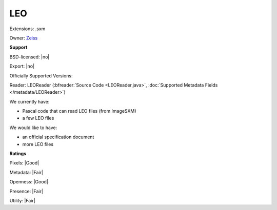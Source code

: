 .. index:: LEO
.. index:: .sxm

LEO
===============================================================================

Extensions: .sxm


Owner: `Zeiss <http://www.zeiss.de>`_

**Support**


BSD-licensed: |no|

Export: |no|

Officially Supported Versions: 

Reader: LEOReader (:bfreader:`Source Code <LEOReader.java>`, :doc:`Supported Metadata Fields </metadata/LEOReader>`)




We currently have:

* Pascal code that can read LEO files (from ImageSXM) 
* a few LEO files

We would like to have:

* an official specification document 
* more LEO files

**Ratings**


Pixels: |Good|

Metadata: |Fair|

Openness: |Good|

Presence: |Fair|

Utility: |Fair|




